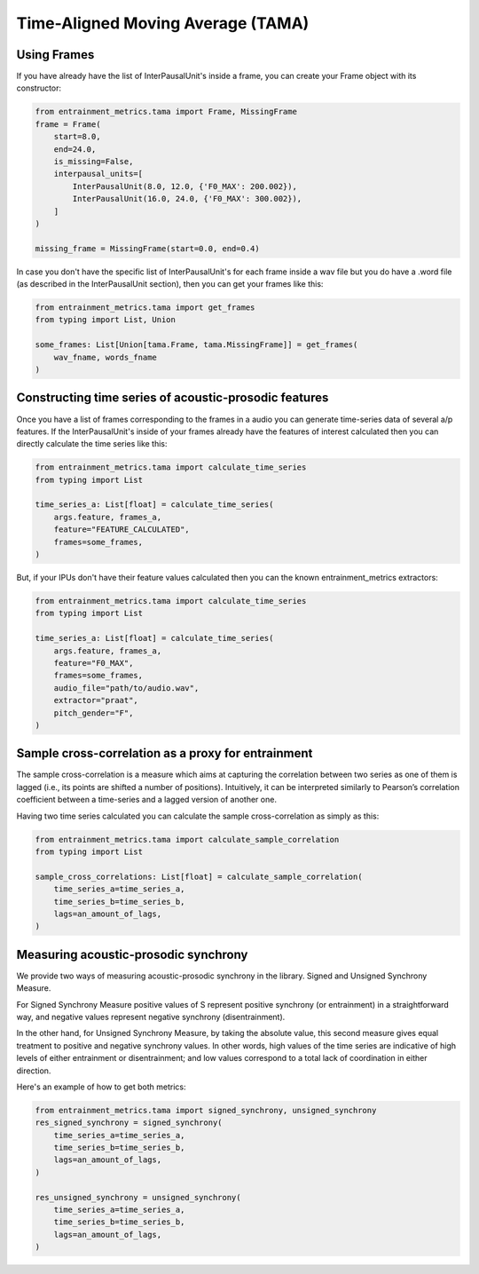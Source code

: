 Time-Aligned Moving Average (TAMA)
==================================

Using Frames
------------

If you have already have the list of InterPausalUnit's inside a frame, you can create your Frame object with its constructor:

.. code-block:: python

   from entrainment_metrics.tama import Frame, MissingFrame
   frame = Frame(
       start=8.0,
       end=24.0,
       is_missing=False,
       interpausal_units=[
           InterPausalUnit(8.0, 12.0, {'F0_MAX': 200.002}),
           InterPausalUnit(16.0, 24.0, {'F0_MAX': 300.002}),
       ]
   )

   missing_frame = MissingFrame(start=0.0, end=0.4)

In case you don't have the specific list of InterPausalUnit's for each frame inside a wav file but you do have a .word file (as described in the InterPausalUnit section), then you can get your frames like this:

.. code-block:: python

   from entrainment_metrics.tama import get_frames
   from typing import List, Union

   some_frames: List[Union[tama.Frame, tama.MissingFrame]] = get_frames(
       wav_fname, words_fname
   )

Constructing time series of acoustic-prosodic features
------------------------------------------------------

Once you have a list of frames corresponding to the frames in a audio you can generate time-series data of several a/p features. If the InterPausalUnit's inside of your frames already have the features of interest calculated then you can directly calculate the time series like this:

.. code-block:: python

   from entrainment_metrics.tama import calculate_time_series
   from typing import List

   time_series_a: List[float] = calculate_time_series(
       args.feature, frames_a,
       feature="FEATURE_CALCULATED",
       frames=some_frames,
   )

But, if your IPUs don't have their feature values calculated then you can the known entrainment_metrics extractors:

.. code-block:: python

   from entrainment_metrics.tama import calculate_time_series
   from typing import List

   time_series_a: List[float] = calculate_time_series(
       args.feature, frames_a,
       feature="F0_MAX",
       frames=some_frames,
       audio_file="path/to/audio.wav",
       extractor="praat",
       pitch_gender="F",
   )

Sample cross-correlation as a proxy for entrainment
---------------------------------------------------

The sample cross-correlation is a measure which aims at capturing the correlation between two series as one of them is lagged (i.e., its points are shifted a number of positions). Intuitively, it can be interpreted similarly to Pearson’s correlation coefficient between a time-series and a lagged version of another one.

Having two time series calculated you can calculate the sample cross-correlation as simply as this:

.. code-block:: python

   from entrainment_metrics.tama import calculate_sample_correlation
   from typing import List

   sample_cross_correlations: List[float] = calculate_sample_correlation(
       time_series_a=time_series_a,
       time_series_b=time_series_b,
       lags=an_amount_of_lags,
   )

Measuring acoustic-prosodic synchrony
-------------------------------------

We provide two ways of measuring acoustic-prosodic synchrony in the library. Signed and Unsigned Synchrony Measure.

For Signed Synchrony Measure positive values of S represent positive synchrony (or entrainment) in a straightforward way, and negative values represent negative synchrony (disentrainment).

In the other hand, for Unsigned Synchrony Measure, by taking the absolute value, this second measure gives equal treatment to positive and negative synchrony values. In other words, high values of the time series are indicative of high levels of either entrainment or disentrainment; and low values correspond to a total lack of coordination in either direction.

Here's an example of how to get both metrics:

.. code-block:: python

   from entrainment_metrics.tama import signed_synchrony, unsigned_synchrony
   res_signed_synchrony = signed_synchrony(
       time_series_a=time_series_a,
       time_series_b=time_series_b,
       lags=an_amount_of_lags,
   )

   res_unsigned_synchrony = unsigned_synchrony(
       time_series_a=time_series_a,
       time_series_b=time_series_b,
       lags=an_amount_of_lags,
   )

